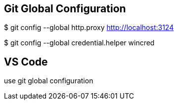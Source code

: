== Git Global Configuration

$ git config --global http.proxy http://localhost:3124

$ git config --global credential.helper wincred

== VS Code 
use git global configuration

